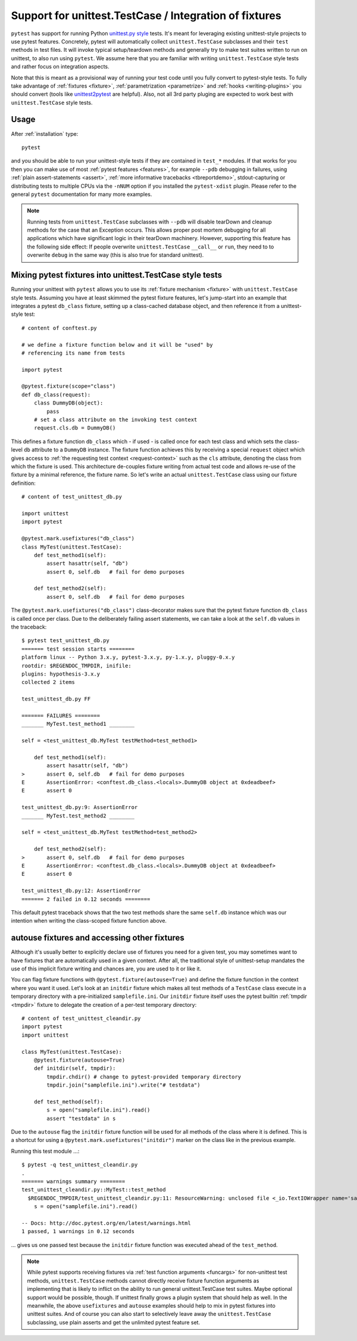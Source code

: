 
.. _`unittest.TestCase`:
.. _`unittest`:

Support for unittest.TestCase / Integration of fixtures
=====================================================================

.. _`unittest.py style`: http://docs.python.org/library/unittest.html

``pytest`` has support for running Python `unittest.py style`_ tests.
It's meant for leveraging existing unittest-style projects
to use pytest features.  Concretely, pytest will automatically 
collect ``unittest.TestCase`` subclasses and their ``test`` methods in
test files.  It will invoke typical setup/teardown methods and 
generally try to make test suites written to run on unittest, to also 
run using ``pytest``.  We assume here that you are familiar with writing
``unittest.TestCase`` style tests and rather focus on 
integration aspects.

Note that this is meant as a provisional way of running your test code 
until you fully convert to pytest-style tests. To fully take advantage of
:ref:`fixtures <fixture>`, :ref:`parametrization <parametrize>` and 
:ref:`hooks <writing-plugins>` you should convert (tools like `unittest2pytest 
<https://pypi.python.org/pypi/unittest2pytest/>`__ are helpful). 
Also, not all 3rd party pluging are expected to work best with 
``unittest.TestCase`` style tests.

Usage
-------------------------------------------------------------------

After :ref:`installation` type::

    pytest

and you should be able to run your unittest-style tests if they
are contained in ``test_*`` modules.  If that works for you then
you can make use of most :ref:`pytest features <features>`, for example
``--pdb`` debugging in failures, using :ref:`plain assert-statements <assert>`,
:ref:`more informative tracebacks <tbreportdemo>`, stdout-capturing or 
distributing tests to multiple CPUs via the ``-nNUM`` option if you 
installed the ``pytest-xdist`` plugin.  Please refer to
the general ``pytest`` documentation for many more examples.

.. note::

    Running tests from ``unittest.TestCase`` subclasses with ``--pdb`` will
    disable tearDown and cleanup methods for the case that an Exception
    occurs. This allows proper post mortem debugging for all applications
    which have significant logic in their tearDown machinery. However,
    supporting this feature has the following side effect: If people
    overwrite ``unittest.TestCase`` ``__call__`` or ``run``, they need to 
    to overwrite ``debug`` in the same way  (this is also true for standard
    unittest).

Mixing pytest fixtures into unittest.TestCase style tests
-----------------------------------------------------------

Running your unittest with ``pytest`` allows you to use its
:ref:`fixture mechanism <fixture>` with ``unittest.TestCase`` style
tests.  Assuming you have at least skimmed the pytest fixture features,
let's jump-start into an example that integrates a pytest ``db_class``
fixture, setting up a class-cached database object, and then reference
it from a unittest-style test::

    # content of conftest.py

    # we define a fixture function below and it will be "used" by
    # referencing its name from tests

    import pytest

    @pytest.fixture(scope="class")
    def db_class(request):
        class DummyDB(object):
            pass
        # set a class attribute on the invoking test context 
        request.cls.db = DummyDB()

This defines a fixture function ``db_class`` which - if used - is 
called once for each test class and which sets the class-level 
``db`` attribute to a ``DummyDB`` instance.  The fixture function
achieves this by receiving a special ``request`` object which gives
access to :ref:`the requesting test context <request-context>` such
as the ``cls`` attribute, denoting the class from which the fixture 
is used.  This architecture de-couples fixture writing from actual test
code and allows re-use of the fixture by a minimal reference, the fixture
name.  So let's write an actual ``unittest.TestCase`` class using our 
fixture definition::

    # content of test_unittest_db.py

    import unittest
    import pytest

    @pytest.mark.usefixtures("db_class")
    class MyTest(unittest.TestCase):
        def test_method1(self):
            assert hasattr(self, "db")
            assert 0, self.db   # fail for demo purposes

        def test_method2(self):
            assert 0, self.db   # fail for demo purposes

The ``@pytest.mark.usefixtures("db_class")`` class-decorator makes sure that 
the pytest fixture function ``db_class`` is called once per class.
Due to the deliberately failing assert statements, we can take a look at
the ``self.db`` values in the traceback::

    $ pytest test_unittest_db.py
    ======= test session starts ========
    platform linux -- Python 3.x.y, pytest-3.x.y, py-1.x.y, pluggy-0.x.y
    rootdir: $REGENDOC_TMPDIR, inifile:
    plugins: hypothesis-3.x.y
    collected 2 items
    
    test_unittest_db.py FF
    
    ======= FAILURES ========
    _______ MyTest.test_method1 ________
    
    self = <test_unittest_db.MyTest testMethod=test_method1>
    
        def test_method1(self):
            assert hasattr(self, "db")
    >       assert 0, self.db   # fail for demo purposes
    E       AssertionError: <conftest.db_class.<locals>.DummyDB object at 0xdeadbeef>
    E       assert 0
    
    test_unittest_db.py:9: AssertionError
    _______ MyTest.test_method2 ________
    
    self = <test_unittest_db.MyTest testMethod=test_method2>
    
        def test_method2(self):
    >       assert 0, self.db   # fail for demo purposes
    E       AssertionError: <conftest.db_class.<locals>.DummyDB object at 0xdeadbeef>
    E       assert 0
    
    test_unittest_db.py:12: AssertionError
    ======= 2 failed in 0.12 seconds ========

This default pytest traceback shows that the two test methods
share the same ``self.db`` instance which was our intention
when writing the class-scoped fixture function above.


autouse fixtures and accessing other fixtures
-------------------------------------------------------------------

Although it's usually better to explicitly declare use of fixtures you need
for a given test, you may sometimes want to have fixtures that are 
automatically used in a given context.  After all, the traditional 
style of unittest-setup mandates the use of this implicit fixture writing
and chances are, you are used to it or like it.  

You can flag fixture functions with ``@pytest.fixture(autouse=True)``
and define the fixture function in the context where you want it used.
Let's look at an ``initdir`` fixture which makes all test methods of a
``TestCase`` class execute in a temporary directory with a
pre-initialized ``samplefile.ini``.  Our ``initdir`` fixture itself uses
the pytest builtin :ref:`tmpdir <tmpdir>` fixture to delegate the
creation of a per-test temporary directory::

    # content of test_unittest_cleandir.py
    import pytest
    import unittest

    class MyTest(unittest.TestCase):
        @pytest.fixture(autouse=True)
        def initdir(self, tmpdir):
            tmpdir.chdir() # change to pytest-provided temporary directory
            tmpdir.join("samplefile.ini").write("# testdata")

        def test_method(self):
            s = open("samplefile.ini").read() 
            assert "testdata" in s

Due to the ``autouse`` flag the ``initdir`` fixture function will be
used for all methods of the class where it is defined.  This is a
shortcut for using a ``@pytest.mark.usefixtures("initdir")`` marker
on the class like in the previous example.

Running this test module ...::

    $ pytest -q test_unittest_cleandir.py
    .
    ======= warnings summary ========
    test_unittest_cleandir.py::MyTest::test_method
      $REGENDOC_TMPDIR/test_unittest_cleandir.py:11: ResourceWarning: unclosed file <_io.TextIOWrapper name='samplefile.ini' mode='r' encoding='UTF-8'>
        s = open("samplefile.ini").read()
    
    -- Docs: http://doc.pytest.org/en/latest/warnings.html
    1 passed, 1 warnings in 0.12 seconds

... gives us one passed test because the ``initdir`` fixture function
was executed ahead of the ``test_method``.

.. note::

   While pytest supports receiving fixtures via :ref:`test function arguments <funcargs>` for non-unittest test methods, ``unittest.TestCase`` methods cannot directly receive fixture 
   function arguments as implementing that is likely to inflict
   on the ability to run general unittest.TestCase test suites.
   Maybe optional support would be possible, though.  If unittest finally 
   grows a plugin system that should help as well.  In the meanwhile, the 
   above ``usefixtures`` and ``autouse`` examples should help to mix in 
   pytest fixtures into unittest suites.  And of course you can also start
   to selectively leave away the ``unittest.TestCase`` subclassing, use
   plain asserts and get the unlimited pytest feature set.
